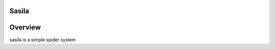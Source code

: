 Sasila
======
.. image:: https://img.shields.io/badge/sasila-v0.0.1-green.svg
   :target: https://pypi.python.org/pypi/Sasia
   :alt: PyPI Version

.. image:: https://img.shields.io/badge/pypi-v1.4.0-green.svg
   :target: https://pypi.python.org/pypi/Sasia
   :alt: Wheel Status

Overview
========
sasila is a simple spider system